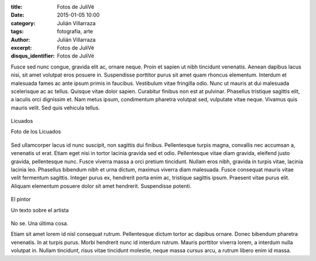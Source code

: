 :title: Fotos de JuliVé
:date: 2015-01-05 10:00
:category: Julián Villarraza
:tags: fotografía, arte
:author: Julián Villarraza
:excerpt: Fotos de JuliVé
:disqus_identifier: Fotos de JuliVé

Fusce sed nunc congue, gravida elit ac, ornare neque. Proin et sapien
ut nibh tincidunt venenatis. Aenean dapibus lacus nisi, sit amet
volutpat eros posuere in. Suspendisse porttitor purus sit amet quam
rhoncus elementum. Interdum et malesuada fames ac ante ipsum primis in
faucibus. Vestibulum vitae fringilla odio. Nunc ut mauris at dui
malesuada scelerisque ac ac tellus. Quisque vitae dolor sapien.
Curabitur finibus non est at pulvinar. Phasellus tristique sagittis
elit, a iaculis orci dignissim et. Nam metus ipsum, condimentum
pharetra volutpat sed, vulputate vitae neque. Vivamus quis mauris
velit. Sed quis vehicula tellus.

.. figure:: https://farm9.staticflickr.com/8613/16119500287_b39b8b29a0_o.png
   :scale: 100%
   :width: 100%
   :align: center
   :alt: licuados
   :target: https://farm9.staticflickr.com/8613/16119500287_b39b8b29a0_o.png

   Licuados

   Foto de los Licuados

Sed ullamcorper lacus id nunc suscipit, non sagittis dui finibus.
Pellentesque turpis magna, convallis nec accumsan a, venenatis ut
erat. Etiam eget nisi in tortor lacinia gravida sed et odio.
Pellentesque vitae diam gravida, eleifend justo gravida, pellentesque
nunc. Fusce viverra massa a orci pretium tincidunt. Nullam eros nibh,
gravida in turpis vitae, lacinia lacinia leo. Phasellus bibendum nibh
et urna dictum, maximus viverra diam malesuada. Fusce consequat mauris
vitae velit fermentum sagittis. Integer purus ex, hendrerit porta enim
ac, tristique sagittis ipsum. Praesent vitae purus elit. Aliquam
elementum posuere dolor sit amet hendrerit. Suspendisse potenti.

.. figure:: https://farm8.staticflickr.com/7500/15682933764_71b0b7585d_o.png
   :scale: 100%
   :width: 100%
   :align: center
   :alt: asian
   :target: https://farm8.staticflickr.com/7500/15682933764_71b0b7585d_o.png

   El pintor

   Un texto sobre el artista

No se. Una última cosa.


Etiam sit amet lorem id nisl consequat rutrum. Pellentesque dictum
tortor ac dapibus ornare. Donec bibendum pharetra venenatis. In at
turpis purus. Morbi hendrerit nunc id interdum rutrum. Mauris
porttitor viverra lorem, a interdum nulla volutpat in. Nullam
tincidunt, risus vitae tincidunt molestie, neque massa cursus arcu, a
rutrum libero enim id massa.
